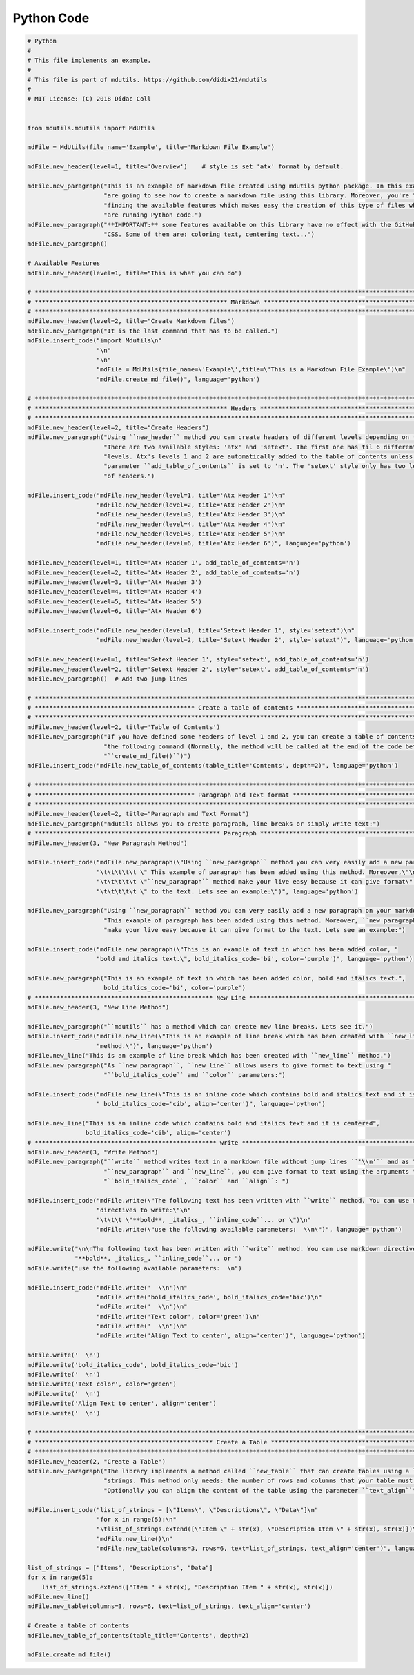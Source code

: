 Python Code
===========

.. code:: python

    # Python
    #
    # This file implements an example.
    #
    # This file is part of mdutils. https://github.com/didix21/mdutils
    #
    # MIT License: (C) 2018 Dídac Coll


    from mdutils.mdutils import MdUtils

    mdFile = MdUtils(file_name='Example', title='Markdown File Example')

    mdFile.new_header(level=1, title='Overview')    # style is set 'atx' format by default.

    mdFile.new_paragraph("This is an example of markdown file created using mdutils python package. In this example you "
                         "are going to see how to create a markdown file using this library. Moreover, you're "
                         "finding the available features which makes easy the creation of this type of files while you "
                         "are running Python code.")
    mdFile.new_paragraph("**IMPORTANT:** some features available on this library have no effect with the GitHub Markdown "
                         "CSS. Some of them are: coloring text, centering text...")
    mdFile.new_paragraph()

    # Available Features
    mdFile.new_header(level=1, title="This is what you can do")

    # ********************************************************************************************************************
    # ***************************************************** Markdown *****************************************************
    # ********************************************************************************************************************
    mdFile.new_header(level=2, title="Create Markdown files")
    mdFile.new_paragraph("It is the last command that has to be called.")
    mdFile.insert_code("import Mdutils\n"
                       "\n"
                       "\n"
                       "mdFile = MdUtils(file_name=\'Example\',title=\'This is a Markdown File Example\')\n"
                       "mdFile.create_md_file()", language='python')

    # ********************************************************************************************************************
    # ***************************************************** Headers ******************************************************
    # ********************************************************************************************************************
    mdFile.new_header(level=2, title="Create Headers")
    mdFile.new_paragraph("Using ``new_header`` method you can create headers of different levels depending on the style. "
                         "There are two available styles: 'atx' and 'setext'. The first one has til 6 different header "
                         "levels. Atx's levels 1 and 2 are automatically added to the table of contents unless the "
                         "parameter ``add_table_of_contents`` is set to 'n'. The 'setext' style only has two levels" 
                         "of headers.")

    mdFile.insert_code("mdFile.new_header(level=1, title='Atx Header 1')\n"
                       "mdFile.new_header(level=2, title='Atx Header 2')\n"
                       "mdFile.new_header(level=3, title='Atx Header 3')\n"
                       "mdFile.new_header(level=4, title='Atx Header 4')\n"
                       "mdFile.new_header(level=5, title='Atx Header 5')\n"
                       "mdFile.new_header(level=6, title='Atx Header 6')", language='python')

    mdFile.new_header(level=1, title='Atx Header 1', add_table_of_contents='n')
    mdFile.new_header(level=2, title='Atx Header 2', add_table_of_contents='n')
    mdFile.new_header(level=3, title='Atx Header 3')
    mdFile.new_header(level=4, title='Atx Header 4')
    mdFile.new_header(level=5, title='Atx Header 5')
    mdFile.new_header(level=6, title='Atx Header 6')

    mdFile.insert_code("mdFile.new_header(level=1, title='Setext Header 1', style='setext')\n"
                       "mdFile.new_header(level=2, title='Setext Header 2', style='setext')", language='python')

    mdFile.new_header(level=1, title='Setext Header 1', style='setext', add_table_of_contents='n')
    mdFile.new_header(level=2, title='Setext Header 2', style='setext', add_table_of_contents='n')
    mdFile.new_paragraph()  # Add two jump lines

    # ********************************************************************************************************************
    # ******************************************** Create a table of contents ********************************************
    # ********************************************************************************************************************
    mdFile.new_header(level=2, title='Table of Contents')
    mdFile.new_paragraph("If you have defined some headers of level 1 and 2, you can create a table of contents invoking "
                         "the following command (Normally, the method will be called at the end of the code before calling "
                         "``create_md_file()``)")
    mdFile.insert_code("mdFile.new_table_of_contents(table_title='Contents', depth=2)", language='python')

    # ********************************************************************************************************************
    # ******************************************** Paragraph and Text format *********************************************
    # ********************************************************************************************************************
    mdFile.new_header(level=2, title="Paragraph and Text Format")
    mdFile.new_paragraph("mdutils allows you to create paragraph, line breaks or simply write text:")
    # *************************************************** Paragraph ******************************************************
    mdFile.new_header(3, "New Paragraph Method")

    mdFile.insert_code("mdFile.new_paragraph(\"Using ``new_paragraph`` method you can very easily add a new paragraph\" \n"
                       "\t\t\t\t\t \" This example of paragraph has been added using this method. Moreover,\"\n"
                       "\t\t\t\t\t \"``new_paragraph`` method make your live easy because it can give format\" \n"
                       "\t\t\t\t\t \" to the text. Lets see an example:\")", language='python')

    mdFile.new_paragraph("Using ``new_paragraph`` method you can very easily add a new paragraph on your markdown file. "
                         "This example of paragraph has been added using this method. Moreover, ``new_paragraph`` method "
                         "make your live easy because it can give format to the text. Lets see an example:")

    mdFile.insert_code("mdFile.new_paragraph(\"This is an example of text in which has been added color, "
                       "bold and italics text.\", bold_italics_code='bi', color='purple')", language='python')

    mdFile.new_paragraph("This is an example of text in which has been added color, bold and italics text.",
                         bold_italics_code='bi', color='purple')
    # ************************************************* New Line *********************************************************
    mdFile.new_header(3, "New Line Method")

    mdFile.new_paragraph("``mdutils`` has a method which can create new line breaks. Lets see it.")
    mdFile.insert_code("mdFile.new_line(\"This is an example of line break which has been created with ``new_line`` "
                       "method.\")", language='python')
    mdFile.new_line("This is an example of line break which has been created with ``new_line`` method.")
    mdFile.new_paragraph("As ``new_paragraph``, ``new_line`` allows users to give format to text using "
                         "``bold_italics_code`` and ``color`` parameters:")

    mdFile.insert_code("mdFile.new_line(\"This is an inline code which contains bold and italics text and it is centered\","
                       " bold_italics_code='cib', align='center')", language='python')

    mdFile.new_line("This is an inline code which contains bold and italics text and it is centered",
                    bold_italics_code='cib', align='center')
    # ************************************************** write **********************************************************
    mdFile.new_header(3, "Write Method")
    mdFile.new_paragraph("``write`` method writes text in a markdown file without jump lines ``'\\n'`` and as "
                         "``new_paragraph`` and ``new_line``, you can give format to text using the arguments "
                         "``bold_italics_code``, ``color`` and ``align``: ")

    mdFile.insert_code("mdFile.write(\"The following text has been written with ``write`` method. You can use markdown "
                       "directives to write:\"\n"
                       "\t\t\t \"**bold**, _italics_, ``inline_code``... or \")\n"
                       "mdFile.write(\"use the following available parameters:  \\n\")", language='python')

    mdFile.write("\n\nThe following text has been written with ``write`` method. You can use markdown directives to write: "
                 "**bold**, _italics_, ``inline_code``... or ")
    mdFile.write("use the following available parameters:  \n")

    mdFile.insert_code("mdFile.write('  \\n')\n"
                       "mdFile.write('bold_italics_code', bold_italics_code='bic')\n"
                       "mdFile.write('  \\n')\n"
                       "mdFile.write('Text color', color='green')\n"
                       "mdFile.write('  \\n')\n"
                       "mdFile.write('Align Text to center', align='center')", language='python')

    mdFile.write('  \n')
    mdFile.write('bold_italics_code', bold_italics_code='bic')
    mdFile.write('  \n')
    mdFile.write('Text color', color='green')
    mdFile.write('  \n')
    mdFile.write('Align Text to center', align='center')
    mdFile.write('  \n')

    # ********************************************************************************************************************
    # ************************************************* Create a Table ***************************************************
    # ********************************************************************************************************************
    mdFile.new_header(2, "Create a Table")
    mdFile.new_paragraph("The library implements a method called ``new_table`` that can create tables using a list of "
                         "strings. This method only needs: the number of rows and columns that your table must have. "
                         "Optionally you can align the content of the table using the parameter ``text_align``")

    mdFile.insert_code("list_of_strings = [\"Items\", \"Descriptions\", \"Data\"]\n"
                       "for x in range(5):\n"
                       "\tlist_of_strings.extend([\"Item \" + str(x), \"Description Item \" + str(x), str(x)])\n"
                       "mdFile.new_line()\n"
                       "mdFile.new_table(columns=3, rows=6, text=list_of_strings, text_align='center')", language='python')

    list_of_strings = ["Items", "Descriptions", "Data"]
    for x in range(5):
        list_of_strings.extend(["Item " + str(x), "Description Item " + str(x), str(x)])
    mdFile.new_line()
    mdFile.new_table(columns=3, rows=6, text=list_of_strings, text_align='center')

    # Create a table of contents
    mdFile.new_table_of_contents(table_title='Contents', depth=2)

    mdFile.create_md_file()


